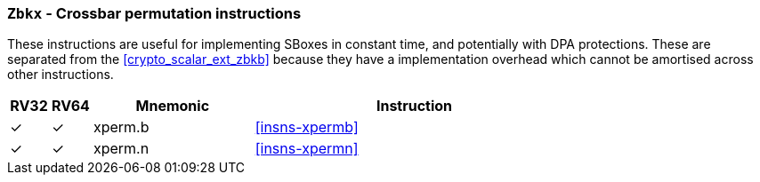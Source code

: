 [[crypto_scalar_ext_zbkx,Zbkx]]
=== `Zbkx` - Crossbar permutation instructions

These instructions are useful for implementing SBoxes in constant time, and
potentially with DPA protections.
These are separated from the <<crypto_scalar_ext_zbkb>> because they
have a implementation overhead which cannot be amortised
across other instructions.

[%header,cols="^1,^1,4,8"]
|===
|RV32
|RV64
|Mnemonic
|Instruction

| &#10003; | &#10003; |  xperm.b     | <<insns-xpermb>>
| &#10003; | &#10003; |  xperm.n     | <<insns-xpermn>>
|===

